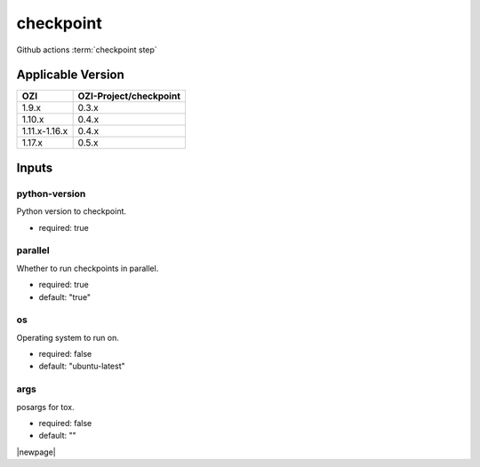 

==========
checkpoint
==========

Github actions :term:`checkpoint step`

.. seealso::

   `OZI-Project/checkpoint <https://github.com/OZI-Project/checkpoint>`_

Applicable Version
------------------

============= ======================
OZI           OZI-Project/checkpoint
============= ======================
1.9.x         0.3.x
1.10.x        0.4.x
1.11.x-1.16.x 0.4.x
1.17.x        0.5.x
============= ======================

Inputs
------

python-version
^^^^^^^^^^^^^^

Python version to checkpoint.

* required: true

parallel
^^^^^^^^

Whether to run checkpoints in parallel.

* required: true
* default: "true"

os
^^

Operating system to run on.

* required: false
* default: "ubuntu-latest"

args
^^^^

posargs for tox.

* required: false
* default: ""

|newpage|

